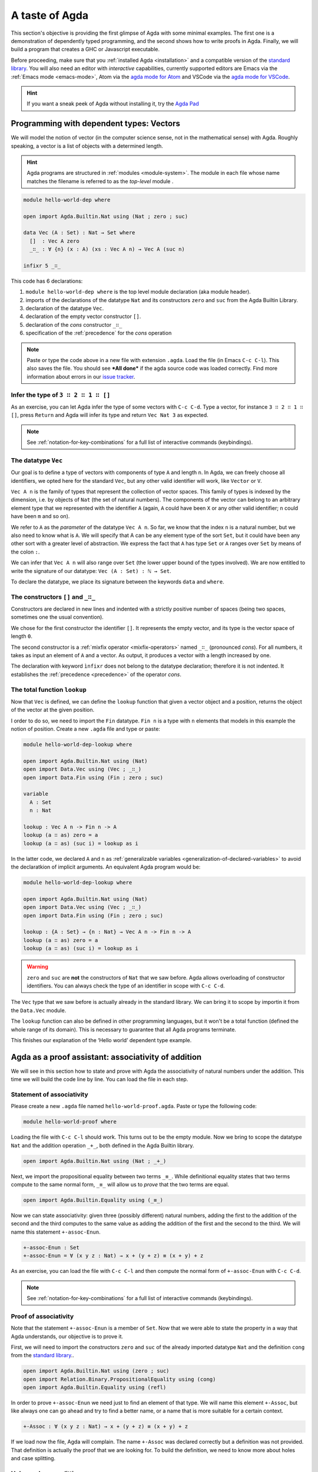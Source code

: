 
..
  ::
  module getting-started.a-taste-of-agda where

.. _a-taste-of-agda:
  
***************
A taste of Agda
***************

This section's objective is providing the first glimpse of Agda with some
minimal examples. The first one is a demonstration of dependently typed
programming, and the second shows how to write proofs in Agda. Finally, we
will build a program that creates a GHC or Javascript executable.

Before proceeding, make sure that you :ref:`installed Agda <installation>`
and a compatible version of the `standard library
<https://github.com/agda/agda-stdlib/blob/master/notes/installation-guide.md>`_.
You will also need an editor with *interactive* capabilities, currently
supported editors are Emacs via the :ref:`Emacs mode <emacs-mode>`, Atom via
the `agda mode for Atom <agda-mode_>`_ and VSCode via the
`agda mode for VSCode <vs-code_>`_.

.. _agda-mode: https://atom.io/packages/agda-mode
.. _vs-code: https://marketplace.visualstudio.com/items?itemName=banacorn.agda-mode

.. hint:: If you want a sneak peek of Agda without installing it, try the
  `Agda Pad <agda-pad_>`_

.. _agda-pad: https://agdapad.quasicoherent.io/

Programming with dependent types: Vectors
=========================================

We will model the notion of vector (in the computer science sense, not in the
mathematical sense) with Agda. Roughly speaking, a vector is a list of objects
with a determined length.

.. hint:: Agda programs are structured in :ref:`modules <module-system>`. The
  module in each file whose name matches the filename is referred to as the
  *top-level* module .

.. code-block:: agda

  module hello-world-dep where

  open import Agda.Builtin.Nat using (Nat ; zero ; suc)

  data Vec (A : Set) : Nat → Set where
    []  : Vec A zero
    _∷_ : ∀ {n} (x : A) (xs : Vec A n) → Vec A (suc n)

  infixr 5 _∷_

This code has 6 declarations:

1. ``module hello-world-dep where`` is the top level module declaration
   (aka module header).
2. imports of the declarations of the datatype ``Nat`` and its constructors
   ``zero`` and ``suc`` from the Agda Builtin Library.
3. declaration of the datatype ``Vec``.
4. declaration of the empty vector constructor ``[]``.
5. declaration of the *cons* constructor ``_∷_``
6. specification of the :ref:`precedence` for the *cons* operation

.. note:: Paste or type the code above in a new file with extension ``.agda``.
  Load the file (in Emacs ``C-c C-l``). This also saves the file. You should
  see ***All done*** if the agda source code was loaded correctly. Find more
  information about errors in our
  `issue tracker <https://github.com/agda/agda/issues>`_.

Infer the type of ``3 ∷ 2 ∷ 1 ∷ []``
------------------------------------

As an exercise, you can let Agda infer the type of some vectors with ``C-c C-d``.
Type a vector, for instance ``3 ∷ 2 ∷ 1 ∷ []``, press ``Return`` and Agda
will infer its type and return ``Vec Nat 3`` as expected.

.. note:: See :ref:`notation-for-key-combinations` for a full list of
  interactive commands (keybindings).

The datatype ``Vec``
--------------------

Our goal is to define a type of vectors with components of type ``A`` and
length ``n``. In Agda, we can freely choose all identifiers, we opted here
for the standard ``Vec``, but any other valid identifier will work, like
``Vector`` or ``V``.

``Vec A n`` is the family of types that represent the collection
of vector spaces. This family of types is indexed by the dimension, i.e. by
objects of ``Nat`` (the set of natural numbers). The components of the vector
can belong to an arbitrary element type that we represented with the identifier
``A`` (again, ``A`` could have been ``X`` or any other valid identifier; ``n``
could have been ``m`` and so on).

We refer to ``A`` as the *parameter* of the datatype ``Vec A n``. So far, we
know that the index ``n`` is a natural number, but we also need to know what
is ``A``. We will specify that A can be any element type of the sort ``Set``,
but it could have been any other sort with a greater level of abstraction. We
express the fact that ``A`` has type ``Set`` or ``A`` ranges over ``Set`` by
means of the colon ``:``.

We can infer that ``Vec A n`` will also range over ``Set`` (the lower upper
bound of the types involved). We are now entitled to write the signature of
our datatype: ``Vec (A : Set) : ℕ → Set``.

To declare the datatype, we place its signature between the keywords ``data``
and ``where``.

The constructors ``[]`` and ``_∷_``
-----------------------------------

Constructors are declared in new lines and indented with a strictly positive
number of spaces (being two spaces, sometimes one the usual convention).

We chose for the first constructor the identifier ``[]``. It represents the
empty vector, and its type is the vector space of length ``0``.

The second constructor is a :ref:`mixfix operator <mixfix-operators>` named
``_∷_`` (pronounced *cons*). For all numbers, it takes as input an element
of ``A`` and a vector. As output, it produces a vector with a length
increased by one.

The declaration with keyword ``ìnfixr`` does not belong to the datatype
declaration; therefore it is not indented. It establishes the
:ref:`precedence <precedence>` of the operator *cons*.

The total function ``lookup``
-----------------------------

Now that ``Vec`` is defined, we can define the ``lookup`` function that
given a vector object and a position, returns the object of the vector at
the given position.

I order to do so, we need to import the ``Fin`` datatype. ``Fin n`` is a type
with ``n`` elements that models in this example the notion of position. Create
a new ``.agda`` file and type or paste:

.. code-block:: agda

  module hello-world-dep-lookup where

  open import Agda.Builtin.Nat using (Nat)
  open import Data.Vec using (Vec ; _∷_)
  open import Data.Fin using (Fin ; zero ; suc)

  variable
    A : Set
    n : Nat

  lookup : Vec A n -> Fin n -> A
  lookup (a ∷ as) zero = a
  lookup (a ∷ as) (suc i) = lookup as i

In the latter code, we declared ``A`` and ``n`` as
:ref:`generalizable variables <generalization-of-declared-variables>` to
avoid the declaratkion of implicit arguments. An equivalent Agda program would
be:

.. code-block:: agda

  module hello-world-dep-lookup where

  open import Agda.Builtin.Nat using (Nat)
  open import Data.Vec using (Vec ; _∷_)
  open import Data.Fin using (Fin ; zero ; suc)

  lookup : {A : Set} → {n : Nat} → Vec A n -> Fin n -> A
  lookup (a ∷ as) zero = a
  lookup (a ∷ as) (suc i) = lookup as i

.. warning:: ``zero`` and ``suc`` are **not** the constructors of ``Nat``
  that we saw before. Agda allows overloading of constructor identifiers.
  You can always check the type of an identifier in scope with ``C-c C-d``.

The ``Vec`` type that we saw before is actually already in the standard
library. We can bring it to scope by importin it from the ``Data.Vec`` module.

The ``lookup`` function can also be defined in other programming languages, but
it won't be a total function (defined the whole range of its domain). This is
necessary to guarantee that all Agda programs terminate.

This finishes our explanation of the ‘Hello world’ dependent type example.

Agda as a proof assistant: associativity of addition
====================================================

We will see in this section how to state and prove with Agda the
associativity of natural numbers under the addition. This time we will build
the code line by line. You can load the file in each step.

Statement of associativity
--------------------------

Please create a new ``.agda`` file named ``hello-world-proof.agda``.
Paste or type the following code:

.. code-block:: agda

  module hello-world-proof where

Loading the file with ``C-c C-l`` should work. This turns out to be the empty
module. Now we bring to scope the datatype ``Nat`` and the addition operation
``_+_``, both defined in the Agda Builtin library.

.. code-block:: agda

  open import Agda.Builtin.Nat using (Nat ; _+_)

Next, we import the propositional equality between two terms ``_≡_``. While
definitional equality states that two terms compute to the same normal form,
``_≡_`` will allow us to *prove* that the two terms are equal.

.. code-block:: agda

  open import Agda.Builtin.Equality using (_≡_)

Now we can state associativity: given three (possibly different) natural
numbers, adding the first to the addition of the second and the third
computes to the same value as adding the addition of the first and the second
to the third. We will name this statement ``+-assoc-Enun``.

.. code-block:: agda

  +-assoc-Enun : Set
  +-assoc-Enun = ∀ (x y z : Nat) → x + (y + z) ≡ (x + y) + z

As an exercise, you can load the file with ``C-c C-l`` and then compute the
normal form of ``+-assoc-Enun`` with ``C-c C-d``.

.. note:: See :ref:`notation-for-key-combinations` for a full list of
  interactive commands (keybindings).

Proof of associativity
----------------------

Note that the statement ``+-assoc-Enun`` is a member of ``Set``. Now that we
were able to state the property in a way that Agda understands, our objective
is to prove it.

First, we will need to import the constructors ``zero`` and ``suc`` of the
already imported datatype ``Nat`` and the definition ``cong`` from the
`standard library <std-lib_>`_..

.. code-block:: agda

  open import Agda.Builtin.Nat using (zero ; suc)
  open import Relation.Binary.PropositionalEquality using (cong)
  open import Agda.Builtin.Equality using (refl)

In order to prove ``+-assoc-Enun`` we need just to find an element of that type.
We will name this element ``+-Assoc``, but like always one can go ahead and try
to find a better name, or a name that is more suitable for a certain context.

.. code-block:: agda

  +-Assoc : ∀ (x y z : Nat) → x + (y + z) ≡ (x + y) + z

If we load now the file, Agda will complain. The name ``+-Assoc`` was declared
correctly but a definition was not provided. That definition is actually the
proof that we are looking for. To build the definition, we need to know more
about holes and case splitting.

Holes and case splitting
------------------------

Agda will help us to find the proof by using its interactive mode. We will
first write a very simple clause so the file can be loaded even if we still
do not know the proof. The clause consists of the name of the property, the
input variables, the symbol equal ``=`` and the question mark ``?``.

.. code-block:: agda

  +-Assoc x y z = ?

Now Agda is not throwing an error when loading the file, but returning
***All Goals***. We have entered the interactive proving mode. Agda turns
our question mark into what is called a *hole* ``{!  0!}``. The number
``0`` inside labels the goal.

The next step would be choosing the pattern variable and perform case
splitting on it. Put the cursor inside the hole and press ``C-c C-c``.
Agda will ask for the pattern variable, let's write ``x`` and press
``Return``.

.. code-block:: agda

  +-Assoc zero y z = {!  0!}
  +-Assoc (suc x) y z = {!  1!}

Agda performs the case splitting of the clause, now we have one clause for
the case ``zero`` and another for the case ``suc x``. That means also that
we have two holes. The first one is easy to resolve, because when the case
of ``x`` is ``zero``, the equivalence that we want to prove holds
definitionally.

.. note:: The case splitting on the variable ``x`` is complete.
  Proving the definition for ``zero`` and ``suc x`` amounts to proving it
  for every ``x : Nat``.

Put the cursor inside the first hole labeled ``0`` and press ``C-c C-r``
to resolve it.

.. code-block:: agda

  +-Assoc x y z = refl
  +-Assoc (suc x) y z = {!  1!}

Now we have again one hole to resolve. If you load the file again, you will
get the type of the term that should be in the hole
``?0 : suc x + (y + z) ≡ suc x + y + z``.

How does Agda infer that the left hand side (aka lhs) ``(suc x + y) + z``
actually computes to ``suc (x + y + z)`` and the right hand side
``suc x + (y + z)`` (aka rhs) computes to ``suc (x + (y + z))``? This is
done by applying the definition of ``_+_``.

.. tip:: You can use the ``go-to-definition`` command by selecting the
  definition that you want to check eg. ``_+_`` and pressing ``M-.`` in
  Emacs or ``C-M-\`` in Atom.

Normal form of a term
---------------------

If you put the cursor in the hole, you can compute the normal form of a term
with ``C-c C-n``. Try it with the expressions we mentioned before
``(suc x + y) + z`` and ``suc x + (y + z)``. Observe the results.

You may also ask yourself why Agda knows that the term ``(x + y) + z`` can be
reduced to ``x + y + z`` (without round brackets). This is done thanks to
the infix statement ``infixl 6 _+_`` that was declared in the imported
``Agda.Builtin.Nat`` module. This means that the ``_+_`` operation is
associative to the left. More information about
:ref:`mixfix operator <mixfix-operators>` like the arithmetic operations.
You can also check :ref:`this associativity example <associativity>`.

Recursive call on ``+-Assoc``
-----------------------------

It seems like proving ``+-Assoc`` for the case ``suc x`` amounts to proving
``+-Assoc`` for ``x`` and then applying the ``suc`` function to both sides of
the equivalence. We can get the latter with ``cong suc``.

Go ahead and infer its type with ``C-c C-d``. Agda returns
``{x y : Nat} → x ≡ y → suc x ≡ suc y``. ``cong suc`` takes as input a proof
of an equivalence and produces an equivalence of ``suc`` applied to both
sides, just what we were looking for.

Write ``cong suc`` after the ``=`` and before the hole now labeled ``0`` again
and load the file. Now the goal is just proving
``?0 : x + (y + z) ≡ x + y + z``, which is the proof of ``+-Assoc x y z``.

As it is structurally smaller than ``+-Assoc (suc x) y z``, we can recursively
use it as a proof. Agda performs
:ref:`termination checking <termination-checking>` on recursive functions.
Note that not all recusions are allowed, only the ones that are mechanically
proved to terminate, like in this case.

The result of the definition we were looking for is:

.. code-block:: agda

  +-Assoc x y z = refl
  +-Assoc (suc x) y z = cong suc (+-Assoc x y z)

Now just load the file again and you will see ***All Done***. This means that
indeed ``+-Assoc`` is a member of ``+-assoc-Enun`` and therefore its proof.

.. important::
  The ``x`` in the type signature of ``+-Assoc`` is **not** the same as the
  ``x`` pattern variable in the last clause where ``suc x`` is written. The
  following would work also: ``+-Assoc (suc x₁) y z = cong suc (+-Assoc x₁ y z)``.
  The scope of a variable declared in a signature is restricted to the
  signature itself.

Here is the final code of the ‘Hello world’ proof example:

.. code-block:: agda

  module hello-world-proof where

  open import Agda.Builtin.Nat using (Nat ; _+_)
  open import Agda.Builtin.Equality using (_≡_)

  +-assoc-Enun : Set
  +-assoc-Enun = ∀ (x y z : Nat) → x + (y + z) ≡ (x + y) + z

  open import Agda.Builtin.Nat using (zero ; suc)
  open import Relation.Binary.PropositionalEquality using (cong)
  open import Agda.Builtin.Equality using (refl)

  +-Assoc : ∀ (x y z : Nat) → x + (y + z) ≡ (x + y) + z
  +-Assoc zero y z = refl
  +-Assoc (suc x) y z = cong suc (+-Assoc x y z)

.. note:: You can learn more details about proving in the chapter
  `Proof by Induction <plfa-induction_>`_ of the
  `Programming Language Foundations in Agda <plfa_>`_ online book.

.. _plfa-induction: https://plfa.github.io/Induction/
.. _plfa: https://plfa.github.io

Building an executable Agda program
===================================

Agda is a dependently typed functional programming language. This entails the
fact that it is possible to write programs in Agda that interact with the
world. In this section, we will write a first ‘Hello world’ program in Agda
that we will be able to compile and execute right away.

Agda Source Code
----------------

First, we create a new file named ``hello-world-prog.agda`` with Emacs or Atom
in a folder that we will refer to as our top-level folder.

.. code-block:: agda

  module hello-world-prog where

  open import Agda.Builtin.IO using (IO)
  open import Agda.Builtin.Unit using (⊤)
  open import Agda.Builtin.String using (String)

  postulate putStrLn : String → IO ⊤
  {-# FOREIGN GHC import qualified Data.Text as T #-}
  {-# COMPILE GHC putStrLn = putStrLn . T.unpack #-}

  main : IO ⊤
  main = putStrLn "Hello world!"

This code is self-contained and has several declarations:

1. imports of the ``ÌO``, ``⊤`` and ``String`` datatypes from the Agda Builtin
   library.
2. postulate of the function type ``putStrLn``.
3. declaration of compilation :ref:`pragmas <pragmas>`.
4. definition of ``main``.

.. note:: Paste or type the code above in a new file with extension ``.agda``.
  Load the file (in Emacs ``C-c C-l``). This also saves the file. You should
  see ***All done*** if the agda source code was loaded correctly. Find more
  information about errors in our
  `issue tracker <https://github.com/agda/agda/issues>`_.

Compilation with GHC Backend
----------------------------

Once loaded, you can compile the program directly from Emacs or Atom by
pressing ``C-c C-x C-c``. Alternatively, you can open a terminal session,
navigate to your top-level folder and run:

.. code-block::

  agda --compile hello-world-prog.agda

The ``--compile`` flag here creates via the :ref:`GHC backend <ghc-backend>`
a binary file in the top-level folder that the computer can execute.

Finally, you can then run the executable (``./hello-world-prog`` on Unix
systems, ``hello-world-prog.exe`` on Windows) from the command line:

.. code-block::

  $ cd <your top-level folder>
  $ ./hello
  Hello, World!

.. tip:: A module exporting a function ``main : IO a`` can be :ref:`compiled
  <compiling-agda-programs>` to a standalone executable.  For example:
  ``main = run (putStrLn "Hello, World!")`` runs the ``IO`` command
  ``putStrLn "Hello, World!"`` and then quits the program.

.. _std-lib: https://github.com/agda/agda-stdlib

Compilation with JavaScript Backend
-----------------------------------

The :ref:`JavaScript backend <javascript-backend>` will translate the Agda
source code of the ``hello-world-prog.agda`` file to JavaScript code.

Open a terminal session, navigate to your top-level folder and run:

.. code-block::

  agda --js hello-world-prog.agda

This will create several ``.js`` files in your top-level folder. The file
corresponding to our source code will have the name
``jAgda.hello-world-prog.js``.

.. hint:: The additional ``--js-optimize`` flag typically makes the generated
  JavaScript code faster but less readable. On the other hand, the
  ``--js-minify`` flag makes the generated JavaScript code smaller and still
  less readable.

Where to go from here?
======================

There are many books and tutorials on Agda. We recommend this
:ref:`list of tutorials <tutorial-list>`.

Join the Agda Community!
------------------------

Get in touch and join the `Agda community <agda-community_>`_. Chat with us in
Gitter, we have the `Agda channel <gitter-agda_>`_ and the
`Cubical channel <gitter-cubical_>`_

.. _agda-community: https://github.com/agda
.. _gitter-agda: https://gitter.im/agda/agda
.. _gitter-cubical: https://gitter.im/agda/cubical
